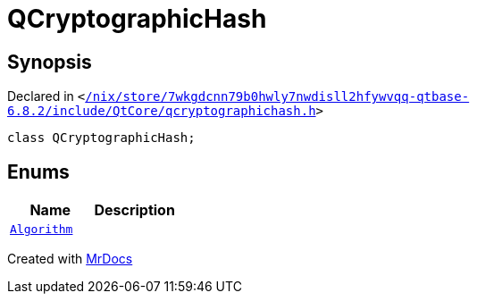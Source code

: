 [#QCryptographicHash]
= QCryptographicHash
:relfileprefix: 
:mrdocs:


== Synopsis

Declared in `&lt;https://github.com/PrismLauncher/PrismLauncher/blob/develop/launcher//nix/store/7wkgdcnn79b0hwly7nwdisll2hfywvqq-qtbase-6.8.2/include/QtCore/qcryptographichash.h#L19[&sol;nix&sol;store&sol;7wkgdcnn79b0hwly7nwdisll2hfywvqq&hyphen;qtbase&hyphen;6&period;8&period;2&sol;include&sol;QtCore&sol;qcryptographichash&period;h]&gt;`

[source,cpp,subs="verbatim,replacements,macros,-callouts"]
----
class QCryptographicHash;
----

== Enums
[cols=2]
|===
| Name | Description 

| xref:QCryptographicHash/Algorithm.adoc[`Algorithm`] 
| 

|===





[.small]#Created with https://www.mrdocs.com[MrDocs]#
